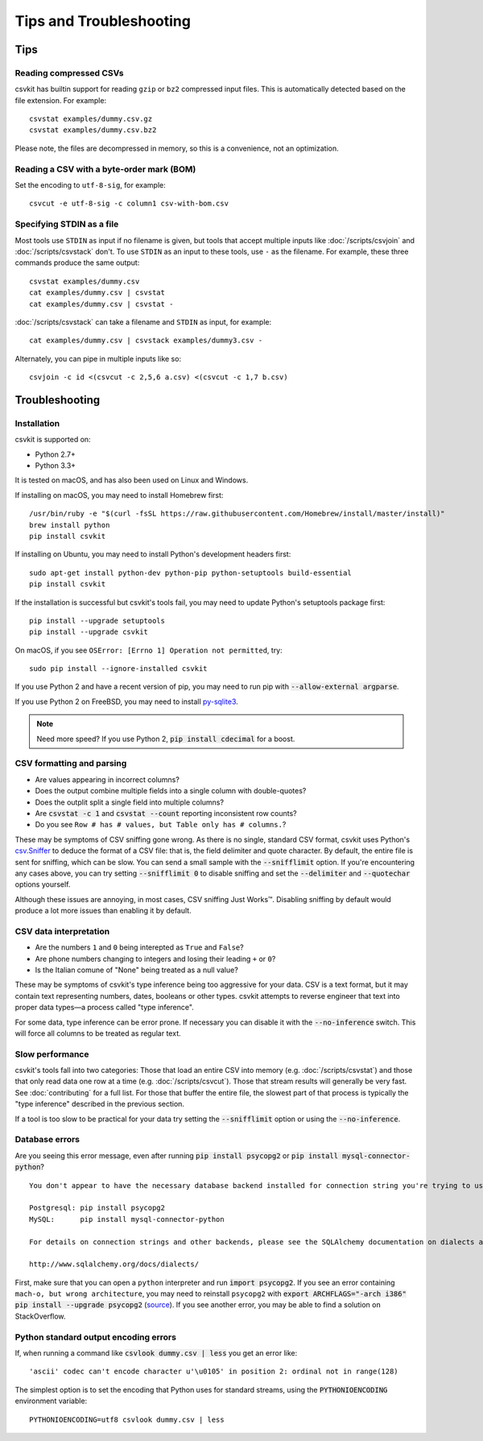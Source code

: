 ========================
Tips and Troubleshooting
========================

Tips
====

Reading compressed CSVs
-----------------------

csvkit has builtin support for reading ``gzip`` or ``bz2`` compressed input files. This is automatically detected based on the file extension. For example::

    csvstat examples/dummy.csv.gz
    csvstat examples/dummy.csv.bz2

Please note, the files are decompressed in memory, so this is a convenience, not an optimization.

Reading a CSV with a byte-order mark (BOM)
------------------------------------------

Set the encoding to ``utf-8-sig``, for example::

    csvcut -e utf-8-sig -c column1 csv-with-bom.csv

Specifying STDIN as a file
--------------------------

Most tools use ``STDIN`` as input if no filename is given, but tools that accept multiple inputs like :doc:`/scripts/csvjoin` and :doc:`/scripts/csvstack` don't. To use ``STDIN`` as an input to these tools, use ``-`` as the filename. For example, these three commands produce the same output::

    csvstat examples/dummy.csv
    cat examples/dummy.csv | csvstat
    cat examples/dummy.csv | csvstat -

:doc:`/scripts/csvstack` can take a filename and ``STDIN`` as input, for example::

    cat examples/dummy.csv | csvstack examples/dummy3.csv -

Alternately, you can pipe in multiple inputs like so::

    csvjoin -c id <(csvcut -c 2,5,6 a.csv) <(csvcut -c 1,7 b.csv)

Troubleshooting
===============

Installation
------------

csvkit is supported on:

* Python 2.7+
* Python 3.3+

It is tested on macOS, and has also been used on Linux and Windows.

If installing on macOS, you may need to install Homebrew first::

    /usr/bin/ruby -e "$(curl -fsSL https://raw.githubusercontent.com/Homebrew/install/master/install)"
    brew install python
    pip install csvkit

If installing on Ubuntu, you may need to install Python's development headers first::

    sudo apt-get install python-dev python-pip python-setuptools build-essential
    pip install csvkit

If the installation is successful but csvkit's tools fail, you may need to update Python's setuptools package first::

    pip install --upgrade setuptools
    pip install --upgrade csvkit

On macOS, if you see ``OSError: [Errno 1] Operation not permitted``, try::

    sudo pip install --ignore-installed csvkit

If you use Python 2 and have a recent version of pip, you may need to run pip with :code:`--allow-external argparse`.

If you use Python 2 on FreeBSD, you may need to install `py-sqlite3 <https://www.freshports.org/databases/py-sqlite3/>`_.

.. note ::

    Need more speed? If you use Python 2, :code:`pip install cdecimal` for a boost.

CSV formatting and parsing
--------------------------

* Are values appearing in incorrect columns?
* Does the output combine multiple fields into a single column with double-quotes?
* Does the outplit split a single field into multiple columns?
* Are :code:`csvstat -c 1` and :code:`csvstat --count` reporting inconsistent row counts?
* Do you see ``Row # has # values, but Table only has # columns.``?

These may be symptoms of CSV sniffing gone wrong. As there is no single, standard CSV format, csvkit uses Python's `csv.Sniffer <https://docs.python.org/3.5/library/csv.html#csv.Sniffer>`_ to deduce the format of a CSV file: that is, the field delimiter and quote character. By default, the entire file is sent for sniffing, which can be slow. You can send a small sample with the :code:`--snifflimit` option. If you're encountering any cases above, you can try setting :code:`--snifflimit 0` to disable sniffing and set the :code:`--delimiter` and :code:`--quotechar` options yourself.

Although these issues are annoying, in most cases, CSV sniffing Just Works™. Disabling sniffing by default would produce a lot more issues than enabling it by default.

CSV data interpretation
-----------------------

* Are the numbers ``1`` and ``0`` being interepted as ``True`` and ``False``?
* Are phone numbers changing to integers and losing their leading ``+`` or ``0``?
* Is the Italian comune of "None" being treated as a null value?

These may be symptoms of csvkit's type inference being too aggressive for your data. CSV is a text format, but it may contain text representing numbers, dates, booleans or other types. csvkit attempts to reverse engineer that text into proper data types—a process called "type inference".

For some data, type inference can be error prone. If necessary you can disable it with the :code:`--no-inference` switch. This will force all columns to be treated as regular text.

Slow performance
----------------

csvkit's tools fall into two categories: Those that load an entire CSV into memory (e.g. :doc:`/scripts/csvstat`) and those that only read data one row at a time (e.g. :doc:`/scripts/csvcut`). Those that stream results will generally be very fast. See :doc:`contributing` for a full list. For those that buffer the entire file, the slowest part of that process is typically the "type inference" described in the previous section.

If a tool is too slow to be practical for your data try setting the :code:`--snifflimit` option or using the :code:`--no-inference`.

Database errors
---------------

Are you seeing this error message, even after running :code:`pip install psycopg2` or :code:`pip install mysql-connector-python`?

::

    You don't appear to have the necessary database backend installed for connection string you're trying to use. Available backends include:

    Postgresql: pip install psycopg2
    MySQL:      pip install mysql-connector-python

    For details on connection strings and other backends, please see the SQLAlchemy documentation on dialects at:

    http://www.sqlalchemy.org/docs/dialects/

First, make sure that you can open a ``python`` interpreter and run :code:`import psycopg2`. If you see an error containing ``mach-o, but wrong architecture``, you may need to reinstall ``psycopg2`` with :code:`export ARCHFLAGS="-arch i386" pip install --upgrade psycopg2` (`source <http://www.destructuring.net/2013/07/31/trouble-installing-psycopg2-on-osx/>`_). If you see another error, you may be able to find a solution on StackOverflow.

Python standard output encoding errors
--------------------------------------

If, when running a command like :code:`csvlook dummy.csv | less` you get an error like::

    'ascii' codec can't encode character u'\u0105' in position 2: ordinal not in range(128)

The simplest option is to set the encoding that Python uses for standard streams, using the :code:`PYTHONIOENCODING` environment variable::

    PYTHONIOENCODING=utf8 csvlook dummy.csv | less
